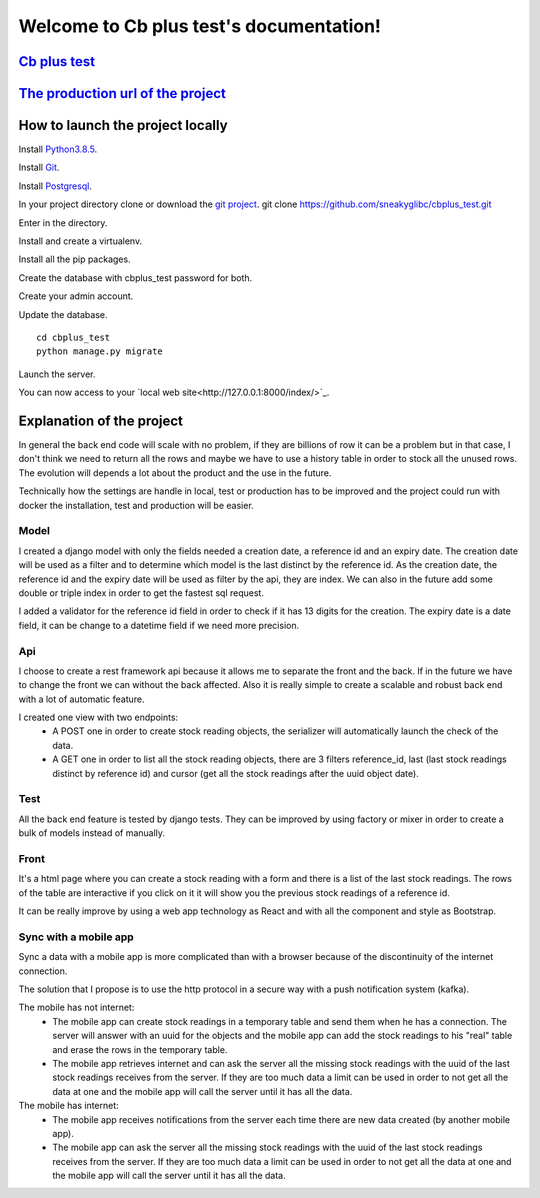 Welcome to Cb plus test's documentation!
----------------------------------------


`Cb plus test <test.pdf>`_
==========================


`The production url of the project <https://cbplustest.herokuapp.com/index/>`_
==============================================================================


How to launch the project locally
=================================

Install `Python3.8.5 <https://docs.python-guide.org>`_.

Install `Git <https://git-scm.com/book/en/v2/Getting-Started-Installing-Git>`_.

Install `Postgresql <https://www.postgresqltutorial.com/postgresql-getting-started/>`_.

In your project directory clone or download the `git project <https://github.com/sneakyglibc/cbplus_test>`_.
git clone https://github.com/sneakyglibc/cbplus_test.git
::

Enter in the directory.

.. code::
  cd cbplus_test

Install and create a virtualenv.

.. code::
    pip install virtualenv
    virtualenv .env --python=python3.8

Install all the pip packages.

.. code::
  source .env/bin/activate
  pip install -r cbplus_test/requirements.txt

Create the database with cbplus_test password for both.

.. code::
  createuser -s -W cbplus_test
  createdb -W --owner=cbplus_test cbplus_test

Create your admin account.

.. code::
  python manage.py createsuperuser

Update the database.
::
  cd cbplus_test
  python manage.py migrate

Launch the server.

.. code::
  python manage.py runserver

You can now access to your `local web site<http://127.0.0.1:8000/index/>`_.


Explanation of the project
==========================

In general the back end code will scale with no problem, if they are billions of row it can be a problem but in that case, I
don't think we need to return all the rows and maybe we have to use a history table in order to stock all the unused
rows. The evolution will depends a lot about the product and the use in the future.

Technically how the settings are handle in local, test or production has to be improved and the project could run with
docker the installation, test and production will be easier.

Model
*****

I created a django model with only the fields needed a creation date, a reference id and an expiry date.
The creation date will be used as a filter and to determine which model is the last distinct by the reference id.
As the creation date, the reference id and the expiry date will be used as filter by the api, they are index.
We can also in the future add some double or triple index in order to get the fastest sql request.

I added a validator for the reference id field in order to check if it has 13 digits for the creation.
The expiry date is a date field, it can be change to a datetime field if we need more precision.

Api
***

I choose to create a rest framework api because it allows me to separate the front and the back. If in the future we
have to change the front we can without the back affected. Also it is really simple to create a scalable and robust
back end with a lot of automatic feature.

I created one view with two endpoints:
    - A POST one in order to create stock reading objects, the serializer will automatically launch the check of the data.
    - A GET one in order to list all the stock reading objects, there are 3 filters reference_id, last (last stock readings distinct by reference id) and cursor (get all the stock readings after the uuid object date).

Test
****

All the back end feature is tested by django tests. They can be improved by using factory or mixer in order to create
a bulk of models instead of manually.

Front
*****

It's a html page where you can create a stock reading with a form and there is a list of the last stock readings.
The rows of the table are interactive if you click on it it will show you the previous stock readings of a reference id.

It can be really improve by using a web app technology as React and with all the component and style as Bootstrap.

Sync with a mobile app
**********************

Sync a data with a mobile app is more complicated than with a browser because of the discontinuity of the internet
connection.

The solution that I propose is to use the http protocol in a secure way with a push notification system (kafka).

The mobile has not internet:
    - The mobile app can create stock readings in a temporary table and send them when he has a connection. The server will answer with an uuid for the objects and the mobile app can add the stock readings to his "real" table and erase the rows in the temporary table.
    - The mobile app retrieves internet and can ask the server all the missing stock readings with the uuid of the last stock readings receives from the server. If they are too much data a limit can be used in order to not get all the data at one and the mobile app will call the server until it has all the data.

The mobile has internet:
    - The mobile app receives notifications from the server each time there are new data created (by another mobile app).
    - The mobile app can ask the server all the missing stock readings with the uuid of the last stock readings receives from the server. If they are too much data a limit can be used in order to not get all the data at one and the mobile app will call the server until it has all the data.
